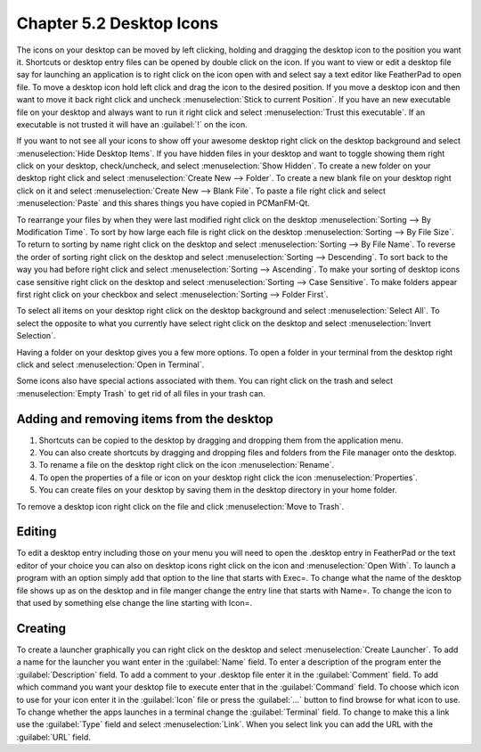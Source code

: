 Chapter 5.2 Desktop Icons
=========================


The icons on your desktop can be moved by left clicking, holding and dragging the desktop icon to the position you want it. Shortcuts or desktop entry files can be opened by double click on the icon. If you want to view or edit a desktop file say for launching an application is to right click on the icon open with and select say a text editor like FeatherPad to open file.  To move a desktop icon hold left click and drag the icon to the desired position. If you move a desktop icon and then want to move it back right click and uncheck :menuselection:`Stick to current Position`. If you have an new executable file on your desktop and always want to run it right click and select :menuselection:`Trust this executable`. If an executable is not trusted it will have an :guilabel:`!` on the icon. 

If you want to not see all your icons to show off your awesome desktop right click on the desktop background and select :menuselection:`Hide Desktop Items`. If you have hidden files in your desktop and want to toggle showing them right click on your desktop, check/uncheck, and select :menuselection:`Show Hidden`. To create a new folder on your desktop right click and select :menuselection:`Create New --> Folder`. To create a new blank file on your desktop right click on it and select :menuselection:`Create New --> Blank File`. To paste a file right click and select :menuselection:`Paste` and this shares things you have copied in PCManFM-Qt.

To rearrange your files by when they were last modified right click on the desktop :menuselection:`Sorting --> By Modification Time`. To sort by how large each file is right click on the desktop :menuselection:`Sorting --> By File Size`. To return to sorting by name right click on the desktop and select :menuselection:`Sorting --> By File Name`. To reverse the order of sorting right click on the desktop and select :menuselection:`Sorting --> Descending`. To sort back to the way you had before right click and select :menuselection:`Sorting --> Ascending`. To make your sorting of desktop icons case sensitive right click on the desktop and select :menuselection:`Sorting --> Case Sensitive`. To make folders appear first right click on your checkbox and select :menuselection:`Sorting --> Folder First`.

To select all items on your desktop right click on the desktop background and select :menuselection:`Select All`. To select the opposite to what you currently have select right click on the desktop and select :menuselection:`Invert Selection`.

Having a folder on your desktop gives you a few more options. To open a folder in your terminal from the desktop right click and select :menuselection:`Open in Terminal`.

 
Some icons also have special actions associated with them. You can right click on the trash and select :menuselection:`Empty Trash` to get rid of all files in your trash can.

Adding and removing items from the desktop
------------------------------------------
1.  Shortcuts can be copied to the desktop by dragging and dropping them from the application menu. 
2.  You can also create shortcuts by dragging and dropping files and folders from the File manager onto the desktop.
3. To rename a file on the desktop right click on the icon :menuselection:`Rename`.
4. To open the properties of a file or icon on your desktop right click the icon :menuselection:`Properties`. 
5. You can create files on your desktop by saving them in the desktop directory in your home folder.

.. image:: desktop_entry.png

To remove a desktop icon right click on the file and click :menuselection:`Move to Trash`. 

Editing
-------
To edit a desktop entry including those on your menu you will need to open the .desktop entry in FeatherPad or the text editor of your choice you can also on desktop icons right click on the icon and :menuselection:`Open With`. To launch a program with an option simply add that option to the line that starts with Exec=. To change what the name of the desktop file shows up as on the desktop and in file manger change the entry line that starts with Name=. To change the icon to that used by something else change the line starting with Icon=.

Creating
--------
To create a launcher graphically you can right click on the desktop and select :menuselection:`Create Launcher`. To add a name for the launcher you want enter in the :guilabel:`Name` field. To enter a description of the program enter the :guilabel:`Description` field. To add a comment to your .desktop file enter it in the :guilabel:`Comment` field. To add which command you want your desktop file to execute enter that in the :guilabel:`Command` field. To choose which icon to use for your icon enter it in the :guilabel:`Icon` file or press the :guilabel:`...` button to find browse for what icon to use. To change whether the apps launches in a terminal change the :guilabel:`Terminal` field. To change to make this a link use the :guilabel:`Type` field and select :menuselection:`Link`. When you select link you can add the URL with the :guilabel:`URL` field.
